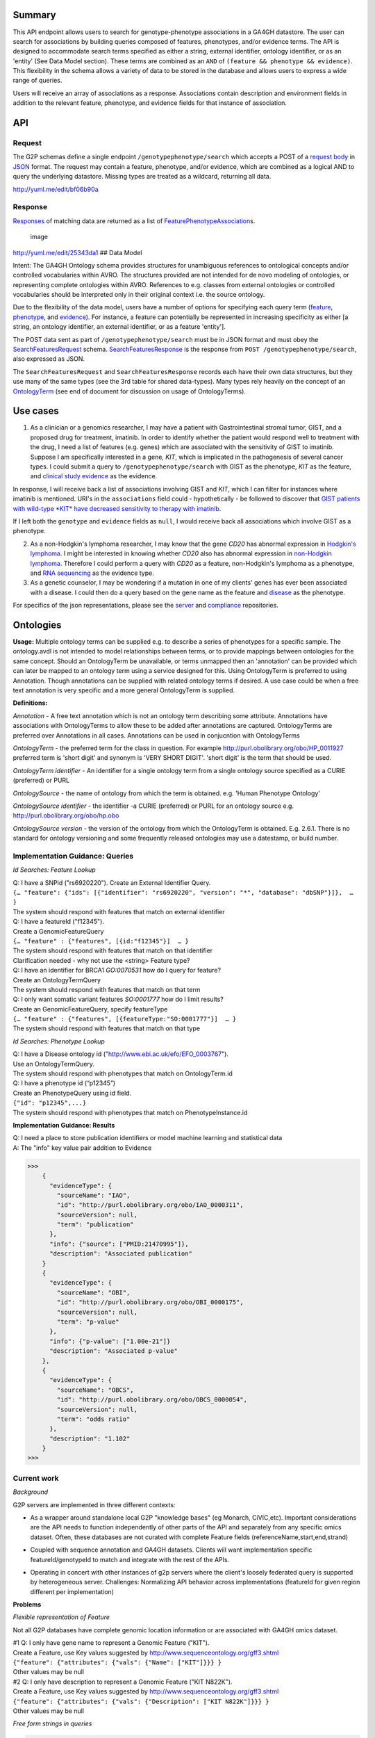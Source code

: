 .. _genotypephenotype:

Summary
-------

This API endpoint allows users to search for genotype-phenotype
associations in a GA4GH datastore. The user can search for associations
by building queries composed of features, phenotypes, and/or evidence
terms. The API is designed to accommodate search terms specified as
either a string, external identifier, ontology identifier, or as an
'entity' (See Data Model section). These terms are combined as an
``AND`` of ``(feature && phenotype && evidence)``. This flexibility in
the schema allows a variety of data to be stored in the database and
allows users to express a wide range of queries.

Users will receive an array of associations as a response. Associations
contain description and environment fields in addition to the relevant
feature, phenotype, and evidence fields for that instance of
association.

API
---

Request
~~~~~~~

The G2P schemas define a single endpoint ``/genotypephenotype/search``
which accepts a POST of a `request body <https://github.com/ga4gh/schemas/blob/be171b00a5f164836dfd40ea5ae75ea56924d316/src/main/resources/avro/genotypephenotypemethods.avdl#L102>`__
in `JSON <http://json.org/example.html>`__ format. The request may
contain a feature, phenotype, and/or evidence, which are combined as a
logical AND to query the underlying datastore. Missing types are treated
as a wildcard, returning all data.

|image| http://yuml.me/edit/bf06b90a

Response
~~~~~~~~

`Responses <https://github.com/ga4gh/schemas/blob/be171b00a5f164836dfd40ea5ae75ea56924d316/src/main/resources/avro/genotypephenotypemethods.avdl#L130>`__
of matching data are returned as a list of
`FeaturePhenotypeAssociation <https://github.com/ga4gh/schemas/blob/be171b00a5f164836dfd40ea5ae75ea56924d316/src/main/resources/avro/genotypephenotype.avdl#L132>`__\ s.

.. figure:: /_static/g2p_response.png
   :alt: image

   image

http://yuml.me/edit/25343da1 ## Data Model

Intent: The GA4GH Ontology schema provides structures for unambiguous
references to ontological concepts and/or controlled vocabularies within
AVRO. The structures provided are not intended for de novo modeling of
ontologies, or representing complete ontologies within AVRO. References
to e.g. classes from external ontologies or controlled vocabularies
should be interpreted only in their original context i.e. the source
ontology.

Due to the flexibility of the data model, users have a number of options
for specifying each query term
(`feature <https://github.com/ga4gh/schemas/blob/be171b00a5f164836dfd40ea5ae75ea56924d316/src/main/resources/avro/genotypephenotypemethods.avdl#L105>`__,
`phenotype <https://github.com/ga4gh/schemas/blob/be171b00a5f164836dfd40ea5ae75ea56924d316/src/main/resources/avro/genotypephenotypemethods.avdl#L108>`__,
and
`evidence <https://github.com/ga4gh/schemas/blob/be171b00a5f164836dfd40ea5ae75ea56924d316/src/main/resources/avro/genotypephenotypemethods.avdl#L111>`__).
For instance, a feature can potentially be represented in increasing
specificity as either [a string, an ontology identifier, an external
identifier, or as a feature 'entity'].

The POST data sent as part of ``/genotypephenotype/search`` must be in
JSON format and must obey the
`SearchFeaturesRequest <https://github.com/ga4gh/schemas/blob/be171b00a5f164836dfd40ea5ae75ea56924d316/src/main/resources/avro/genotypephenotypemethods.avdl#L102>`__
schema.
`SearchFeaturesResponse <https://github.com/ga4gh/schemas/blob/be171b00a5f164836dfd40ea5ae75ea56924d316/src/main/resources/avro/genotypephenotypemethods.avdl#L130>`__
is the response from ``POST /genotypephenotype/search``, also expressed
as JSON.

The ``SearchFeaturesRequest`` and ``SearchFeaturesResponse`` records
each have their own data structures, but they use many of the same types
(see the 3rd table for shared data-types). Many types rely heavily on
the concept of an
`OntologyTerm <https://github.com/ga4gh/schemas/blob/be171b00a5f164836dfd40ea5ae75ea56924d316/src/main/resources/avro/ontologies.avdl#L10>`__
(see end of document for discussion on usage of OntologyTerms).

Use cases
---------

1) As a clinician or a genomics researcher, I may have a patient with
   Gastrointestinal stromal tumor, GIST, and a proposed drug for
   treatment, imatinib. In order to identify whether the patient would
   respond well to treatment with the drug, I need a list of features
   (e.g. genes) which are associated with the sensitivity of GIST to
   imatinib. Suppose I am specifically interested in a gene, *KIT*,
   which is implicated in the pathogenesis of several cancer types. I
   could submit a query to ``/genotypephenotype/search`` with GIST as
   the phenotype, *KIT* as the feature, and
   `clinical study evidence <http://purl.obolibrary.org/obo/ECO_0000180>`__
   as the evidence.

In response, I will receive back a list of associations involving GIST
and *KIT*, which I can filter for instances where imatinib is mentioned.
URI's in the ``associations`` field could - hypothetically - be followed
to discover that `GIST patients with wild-type *KIT* have decreased
sensitivity to therapy with
imatinib <http://www.ncbi.nlm.nih.gov/pmc/articles/PMC2651076/>`__.

If I left both the ``genotype`` and ``evidence`` fields as ``null``, I
would receive back all associations which involve GIST as a phenotype.

2) As a non-Hodgkin's lymphoma researcher, I may know that the gene
   *CD20* has abnormal expression in
   `Hodgkin's lymphoma <http://purl.obolibrary.org/obo/DOID_8567>`__.
   I might be interested in knowing whether *CD20* also has abnormal
   expression in
   `non-Hodgkin lymphoma <http://purl.obolibrary.org/obo/DOID_0060060>`__.
   Therefore I could perform a query with *CD20* as a feature,
   non-Hodgkin's lymphoma as a phenotype, and
   `RNA sequencing <http://purl.obolibrary.org/obo/OBI_0001177>`__
   as the evidence type.

3) As a genetic counselor, I may be wondering if a mutation in one of my
   clients' genes has ever been associated with a disease. I could then
   do a query based on the gene name as the feature and
   `disease <http://purl.obolibrary.org/obo/DOID_4>`__ as the
   phenotype.

For specifics of the json representations, please see the
`server <https://github.com/ga4gh/server>`__ and
`compliance <https://github.com/ga4gh/compliance>`__ repositories.

Ontologies
----------

**Usage:** Multiple ontology terms can be supplied e.g. to describe a series
of phenotypes for a specific sample. The ontology.avdl is not intended
to model relationships between terms, or to provide mappings between
ontologies for the same concept. Should an OntologyTerm be unavailable,
or terms unmapped then an 'annotation' can be provided which can later
be mapped to an ontology term using a service designed for this. Using
OntologyTerm is preferred to using Annotation. Though annotations can be
supplied with related ontology terms if desired. A use case could be
when a free text annotation is very specific and a more general
OntologyTerm is supplied.


**Definitions:**

*Annotation* - A free text annotation which is not an
ontology term describing some attribute. Annotations have associations
with OntologyTerms to allow these to be added after annotations are
captured. OntologyTerms are preferred over Annotations in all cases.
Annotations can be used in conjucntion with OntologyTerms

*OntologyTerm* - the preferred term for the class in question. For example
http://purl.obolibrary.org/obo/HP\_0011927 preferred term is 'short
digit' and synonym is 'VERY SHORT DIGIT'. 'short digit' is the term that
should be used.


*OntologyTerm identifier* - An identifier for a single ontology term from
a single ontology source specified as a CURIE (preferred) or PURL

*OntologySource* - the name of ontology from which the term is obtained.
e.g. 'Human Phenotype Ontology'

*OntologySource identifier* - the identifier -a CURIE (preferred) or PURL
for an ontology source e.g. http://purl.obolibrary.org/obo/hp.obo

*OntologySource version* - the version of the ontology from which the
OntologyTerm is obtained. E.g. 2.6.1. There is no standard for ontology
versioning and some frequently released ontologies may use a datestamp,
or build number.

**Implementation Guidance: Queries**
~~~~~~~~~~~~~~~~~~~~~~~~~~~~~~~~~~~~

*Id Searches: Feature Lookup*

| Q: I have a SNPid ("rs6920220"). Create an External Identifier Query.
| ``{… "feature": {"ids": [{"identifier": "rs6920220", "version": "*", "database": "dbSNP"}]},  … }``
| The system should respond with features that match on external identifier

| Q: I have a featureId  ("f12345").
| Create a GenomicFeatureQuery
| ``{… "feature" : {"features", [{id:"f12345"}]  … }``
| The system should respond with features that match on that identifier
| Clarification needed - why not use the <string> Feature type?

| Q: I have an identifier for BRCA1  `GO:0070531` how do I query for feature?
| Create an OntologyTermQuery
| The system should respond with features that match on that term

| Q: I only want somatic variant features `SO:0001777` how do I limit results?
| Create an GenomicFeatureQuery, specify featureType
| ``{… "feature" : {"features", [{featureType:"SO:0001777"}]  … }``
| The system should respond with features that match on that type


*Id Searches: Phenotype Lookup*

| Q: I have a Disease ontology id ("http://www.ebi.ac.uk/efo/EFO_0003767").
| Use an OntologyTermQuery.
| The system should respond with phenotypes that match on OntologyTerm.id

| Q: I have a phenotype id (“p12345”)
| Create an PhenotypeQuery using id field.
| ``{"id": "p12345",...}``
| The system should respond with phenotypes that match on PhenotypeInstance.id

**Implementation Guidance: Results**

| Q: I need a place to store publication identifiers or model machine learning and statistical data
| A: The "info" key value pair addition to Evidence

>>>
    {
      "evidenceType": {
        "sourceName": "IAO",
        "id": "http://purl.obolibrary.org/obo/IAO_0000311",
        "sourceVersion": null,
        "term": "publication"
      },
      "info": {"source": ["PMID:21470995"]},
      "description": "Associated publication"
    }
    {
      "evidenceType": {
        "sourceName": "OBI",
        "id": "http://purl.obolibrary.org/obo/OBI_0000175",
        "sourceVersion": null,
        "term": "p-value"
      },
      "info": {"p-value": ["1.00e-21"]}
      "description": "Associated p-value"
    },
    {
      "evidenceType": {
        "sourceName": "OBCS",
        "id": "http://purl.obolibrary.org/obo/OBCS_0000054",
        "sourceVersion": null,
        "term": "odds ratio"
      },
      "description": "1.102"
    }
>>>


**Current work**
~~~~~~~~~~~~~~~~

*Background*

G2P servers are implemented in three different contexts:

* As a wrapper around standalone local G2P "knowledge bases" (eg Monarch, CiVIC,etc).  Important considerations are the API needs to function independently of other parts of the API and separately from any specific omics dataset.  Often, these databases are not curated with complete Feature fields (referenceName,start,end,strand)

|image-g2p-standalone|

* Coupled with sequence annotation and GA4GH datasets.  Clients will want implementation specific featureId/genotypeId to match and integrate with the rest of the APIs.

|image-g2p-integrated|


* Operating in concert with other instances of g2p servers where the client's loosely federated query is supported by heterogeneous server.  Challenges:  Normalizing API behavior across implementations (featureId for given region different per implementation)

|image-g2p-federated|

**Problems**

*Flexible representation of Feature*

Not all G2P databases have complete genomic location information or are associated with GA4GH omics dataset.

| #1 Q: I only have gene name to represent a Genomic Feature ("KIT").
| Create a Feature, use Key values suggested by http://www.sequenceontology.org/gff3.shtml
| ``{"feature": {"attributes": {"vals": {"Name": ["KIT"]}}} }``
| Other values may be null

| #2 Q: I only have description to represent a Genomic Feature ("KIT N822K").
| Create a Feature, use Key values suggested by http://www.sequenceontology.org/gff3.shtml
| ``{"feature": {"attributes": {"vals": {"Description": ["KIT N822K"]}}} }``
| Other values may be null



*Free form strings in queries*

>>>
If I understand this correctly, I think we should be concerned about clashing of unscoped identifiers. For example, I read this as supporting something like { 'phenotype': ['FH'] }, in which I think it's unclear whether that's FH the gene (via "ExternalIdentifierQuery") or Familial Hypercholesterolemia (via "PhenotypeQuery"). Is that (or something like it) a valid concern here?
https://github.com/ga4gh/schemas/pull/432#issuecomment-189512499
The semantics of SearchGenotypePhenotypeRequest are very unclear. I would really have no idea how to construct a query.
https://github.com/ga4gh/schemas/pull/432#discussion_r54935254
>>>

Search for Feature - alternatives

| #1 Q: I have a gene name / variant name / protein name  ("KIT").
| Create a GenomicFeatureQuery, use Key values suggested by http://www.sequenceontology.org/gff3.shtml
| ``{... "feature": {"attributes": {"vals": {"Name": ["KIT"]}},...} }``
| The system should respond with features that match on that name. The system should match on wildcards

| #2 Q: I have a feature description  ("KIT N822K").
| Create a GenomicFeatureQuery, use Key values suggested by http://www.sequenceontology.org/gff3.shtml
| ``{... "feature": {"attributes": {"vals": {"Description": ["KIT N822K"]}},...} }``
| The system should respond with features that match on that description. The system should match on wildcards

Concerns with approach #1 & #2. Arguably name and description should be proper fields of Feature, not buried in an attributes hash.


| Alternative: deprecate the <string> query type and replace it with TermQuery that takes a `term` or `wildcard`
| POST /search/feature
| { "term" : { "name" : "KIT" }  }
| { "term" : { "description" : "KIT N822K" }  }
| { "wildcard" : { "name" : "K??" }  }
| { "wildcard" : { "description" : "KIT N82*" }  }
| The system should respond with features that match on the field described.
| The client would then use the featureIds returned to re-query  /genotypephenotype/search

| Alternative: Re-use endpoint /geneotypephenotype/search, create replace new type TermQuery
| or create a new endpoint(s)  /feature/search, /phenotype/search

>>>
record TermQuery {
  /**
  The query type, currently `term` (exact match) or `wildcard` (regexp).
  */
 union { null, map<string> } term = {};
 union { null, map<string> } wildcard = {};
}
record SearchGenotypePhenotypeRequest {
...
union {null, TermQuery, ExternalIdentifierQuery, OntologyTermQuery,GenomicFeatureQuery} feature = null;
...
}
>>>

| The system should respond with features that match on the field(s) described.

Additionally, the GenomicFeatureQuery, PhenotypeQuery are `query by example` where an array of Feature or PhenotypeInstance are provided.
Unfortunately, these core model entities are relatively stringently defined.  For example:
Feature has all of the following properties mandatory:[id,parentId,childIds,featureSetId,referenceName,start,end,strand,featureType,attributes]
This creates queries of the form
{"features": [{"id":"123", "parentId":null, "childIds":null, ... }]}
Besides the ergonomic challenges for the client,  it creates interpretation challenges for the query engine.
The same use represented as a TermQuery would be:
{"features": [{"term":{"id":"123"}}]}

GenomicFeatureQuery, PhenotypeQuery would remain for those use cases where a client has previously retrieved an object from the server.




Search for Phenotype alternatives

| #1 Q: I have a disease name "inflammatory bowel disease"
| Create an PhenotypeQuery using description field.
| ``{"name": "inflammatory bowel disease",...}``
| The system responds with Phenotypes that match on OntologyTerm.term

| #2 Q: I have a disease name "inflammatory bowel disease"
| Use a simple string query.
| ``{… "phenotype" :"inflammatory bowel disease",  … }``
| The system responds with Phenotypes that match on OntologyTerm.term

| #3 Q: I have a disease name "inflammatory bowel disease"
| Alternative, use TermQuery for phenotype
| ``{ "term" : { "name" : "inflammatory bowel disease" }  }``
| The system responds with Phenotypes that match on OntologyTerm.term


| Clarification needed - If these examples are valid, why support  <string> Feature type?
| are there legitimate use cases that require it?




Multiple server collation

| #1 Q: I have results from multiple G2P Servers.  How do I collate them?
| A) Use HGVS' DNA annotation to identify identical features as featureId ? (Reece)
| B) Can we leverage external identifiers?


Expanding scope to entities other than Feature

Consider instead a PhenotypeAssociation which has a wider scope; the objects it
connects and the evidence type determines the meaning of the association

|image-g2p-expanded-scope|

| Create a new endpoint(s) /phenotypeassociation/search
| * feature is replaced with a more generic `subject`
| * FeatureQuery is either removed from Request or replaced with a new Query types
|   VariantQuery,FeatureEventQuery,BioSampleQuery,IndividualQuery,CallSetQuery. We
|   should consider using a simple map to represent a `data transfer object` to replace this
|   explosion in query terms

::

| record SearchPhenotypeRequest {
|   /**
|   The `PhenotypeAssociationSet` to search.
|   */
|   string phenotypeAssociationSetId;
|
|   union {null, TermQuery, ExternalIdentifierQuery, OntologyTermQuery }
|     subject = null;
|
|   union {null, TermQuery, ExternalIdentifierQuery, OntologyTermQuery,
|          PhenotypeQuery} phenotype = null;
|
|   union {null, TermQuery, ExternalIdentifierQuery, OntologyTermQuery,
|          EvidenceQuery} evidence = null;
|   ...
| }
| ...
| record PhenotypeAssociation {
|   ...
|   array<Feature>   subjects;
|   array<union {Variant,FeatureEvent,BioSample,Individual,CallSet,Feature}>> subjects = {};
|   ...
| }




.. |image| image:: /_static/g2p_request.png
.. |image-g2p-standalone| image:: /_static/g2p-standalone.png
.. |image-g2p-integrated| image:: /_static/g2p-integrated.png
.. |image-g2p-federated| image:: /_static/g2p-federated.png
.. |image-g2p-expanded-scope| image:: /_static/g2p-expanded-scope.png
